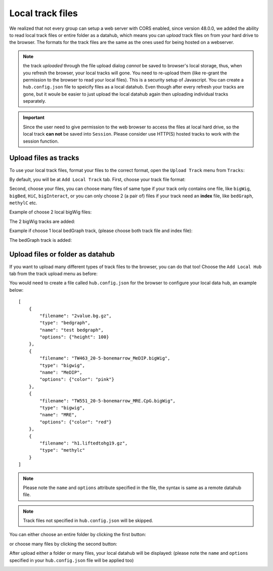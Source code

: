 Local track files
=================

We realized that not every group can setup a web server with CORS enabled, since version 48.0.0,
we added the ability to read local track files or entire folder as a datahub, which means you can *upload* track files on
from your hard drive to the browser. The formats for the track files are the same as the ones used for
being hosted on a webserver.

.. note:: the track *uploaded* through the file upload dialog *cannot* be saved to browser's local
          storage, thus, when you refresh the browser, your local tracks will gone. You need to
          re-upload them (like re-grant the permission to the browser to read your local files).
          This is a security setup of Javascript. You can create a ``hub.config.json`` file
          to speicify files as a local datahub. Even though after every refresh your tracks are gone,
          but it woule be easier to just upload the local datahub again then uploading individual tracks separately.

.. important:: Since the user need to give permission to the web browser to access
               the files at local hard drive, so the local track **can not** be saved
               into ``Session``. Please consider use HTTP(S) hosted tracks to work with the session function.

Upload files as tracks
----------------------

To use your local track files, format your files to the correct format, open the ``Upload Track``
menu from ``Tracks``:

.. image:: _static/upload1.png

By default, you will be at ``Add Local Track`` tab. First, choose your track file format:

.. image:: _static/upload2.png

Second, choose your files, you can choose many files of same type if your track only contains one
file, like ``bigWig``, ``bigBed``, ``HiC``, ``bigInteract``, or you can only choose 2 (a pair of) files
if your track need an **index** file, like ``bedGraph``, ``methylC`` etc.

.. image:: _static/upload3.png

Example of choose 2 local bigWig files:

.. image:: _static/upload4.png

The 2 bigWig tracks are added:

.. image:: _static/upload5.png

Example if choose 1 local bedGraph track, (please choose both track file and index file):

.. image:: _static/upload6.png

The bedGraph track is added:

.. image:: _static/upload7.png

Upload files or folder as datahub
---------------------------------

If you want to upload many different types of track files to the browser, you can do that too!
Choose the ``Add Local Hub`` tab from the track upload menu as before:

.. image:: _static/upload8.png

You would need to create a file called ``hub.config.json`` for the browser to configure your local data hub, an
example below::

    [
        {
            "filename": "2value.bg.gz",
            "type": "bedgraph",
            "name": "test bedgraph",
            "options": {"height": 100}
        },
        {
            "filename": "TW463_20-5-bonemarrow_MeDIP.bigWig",
            "type": "bigwig",
            "name": "MeDIP",
            "options": {"color": "pink"}
        },
        {
            "filename": "TW551_20-5-bonemarrow_MRE.CpG.bigWig",
            "type": "bigwig",
            "name": "MRE",
            "options": {"color": "red"}
        },
        {
            "filename": "h1.liftedtohg19.gz",
            "type": "methylc"
        }
    ]

.. note:: Please note the ``name`` and ``options`` attribute specified in the file, the syntax is same as a remote datahub file.

.. note:: Track files not specified in ``hub.config.json`` will be skipped.

You can either choose an entire folder by clicking the first button:

.. image:: _static/upload9.png

or choose many files by clicking the second button:

.. image:: _static/upload10.png

After upload either a folder or many files, your local datahub will be displayed: (please note the ``name``
and ``options`` specified in your ``hub.config.json`` file will be applied too)

.. image:: _static/upload11.png

